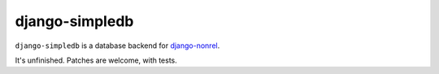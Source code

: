 ===============
django-simpledb
===============

``django-simpledb`` is a database backend for `django-nonrel`_.

.. _django-nonrel: http://www.allbuttonspressed.com/projects/django-nonrel

It's unfinished. Patches are welcome, with tests.